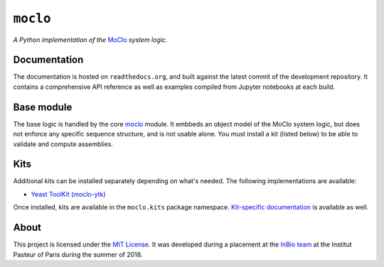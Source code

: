 ``moclo``
=========

*A Python implementation of the* `MoClo <https://www.addgene.org/cloning/moclo/>`__ *system logic.*

|Source| |Travis| |Docs| |Codecov| |Codacy| |License|

.. |Codacy| image:: https://img.shields.io/codacy/grade/5b29a9c0d91f4e82944a46997bd9a480/master.svg?style=flat-square&maxAge=300
   :target: https://www.codacy.com/app/althonos/moclo

.. |Codecov| image:: https://img.shields.io/codecov/c/github/althonos/moclo/master.svg?style=flat-square&maxAge=600
   :target: https://codecov.io/gh/althonos/moclo

.. |Travis| image:: https://img.shields.io/travis/althonos/moclo.svg?style=flat-square&maxAge=3600
   :target: https://travis-ci.org/althonos/moclo/branches

.. |License| image:: https://img.shields.io/github/license/althonos/moclo.svg?style=flat-square&maxAge=300
   :target: https://choosealicense.com/licenses/mit/

.. |Source| image:: https://img.shields.io/badge/source-GitHub-303030.svg?maxAge=3600&style=flat-square
   :target: https://github.com/althonos/moclo

.. |Docs| image:: https://img.shields.io/readthedocs/moclo.svg?maxAge=3600&style=flat-square
   :target: https://moclo.readthedocs.io/


Documentation
-------------

The documentation is hosted on ``readthedocs.org``, and built against the latest
commit of the development repository. It contains a comprehensive API reference
as well as examples compiled from Jupyter notebooks at each build.


Base module
-----------

The base logic is handled by the core `moclo <https://github.com/althonos/moclo/tree/master/moclo-ytk>`_
module. It embbeds an object model of the MoClo system logic, but does not enforce
any specific sequence structure, and is not usable alone. You must install a kit
(listed below) to be able to validate and compute assemblies.


Kits
----

Additional kits can be installed separately depending on what's needed. The
following implementations are available:

* `Yeast ToolKit (moclo-ytk) <https://github.com/althonos/moclo/tree/master/moclo-ytk>`_

Once installed, kits are available in the ``moclo.kits`` package namespace.
`Kit-specific documentation <https://moclo.readthedocs.io/en/latest/#kits>`_ is
available as well.


About
-----

This project is licensed under the `MIT License <http://choosealicense.com/licenses/mit/>`_.
It was developed during a placement at the
`InBio team <https://research.pasteur.fr/en/team/experimental-and-computational-methods-for-modeling-cellular-processes/>`_
at the Institut Pasteur of Paris during the summer of 2018.
